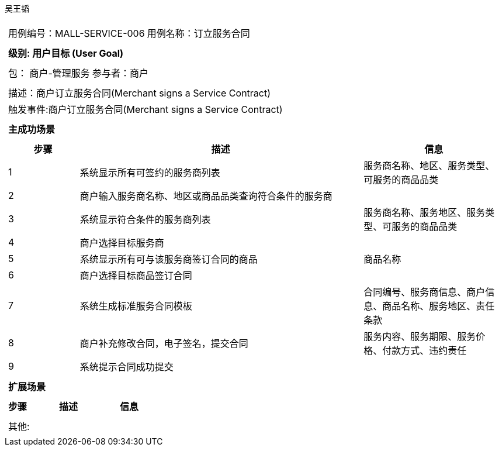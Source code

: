 吴王韬
[cols="1a"]
|===

|
[frame="none"]
[cols="1,1"]
!===
! 用例编号：MALL-SERVICE-006
! 用例名称：订立服务合同

|
[frame="none"]
[cols="1", options="header"]
!===
! 级别: 用户目标 (User Goal)
!===

|
[frame="none"]
[cols="2"]
!===
! 包： 商户-管理服务
! 参与者：商户
!===

|
[frame="none"]
[cols="1"]
!===
! 描述：商户订立服务合同(Merchant signs a Service Contract)
! 触发事件:商户订立服务合同(Merchant signs a Service Contract)
!===

|
[frame="none"]
[cols="1", options="header"]
!===
! 主成功场景
!===

|
[frame="none"]
[cols="1,4,2", options="header"]
!===
! 步骤 ! 描述 ! 信息

! 1
! 系统显示所有可签约的服务商列表
! 服务商名称、地区、服务类型、可服务的商品品类

! 2
! 商户输入服务商名称、地区或商品品类查询符合条件的服务商
!

! 3
! 系统显示符合条件的服务商列表
! 服务商名称、服务地区、服务类型、可服务的商品品类

! 4
! 商户选择目标服务商
!

! 5
! 系统显示所有可与该服务商签订合同的商品
! 商品名称

! 6
! 商户选择目标商品签订合同
!

! 7
! 系统生成标准服务合同模板
! 合同编号、服务商信息、商户信息、商品名称、服务地区、责任条款

! 8
! 商户补充修改合同，电子签名，提交合同
! 服务内容、服务期限、服务价格、付款方式、违约责任

! 9
! 系统提示合同成功提交
!
!===

|
[frame="none"]
[cols="1", options="header"]
!===
! 扩展场景
!===

|
[frame="none"]
[cols="1,4,2", options="header"]

!===
! 步骤 ! 描述 ! 信息

!===

|
[frame="none"]
[cols="1"]
!===
! 其他:
!===
|===
